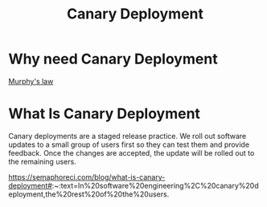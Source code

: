 :PROPERTIES:
:ID:       30e9c78c-eabe-45af-8618-ead8b41f8ad4
:END:
#+title: Canary Deployment
#+filetags: Canary

* Why need Canary Deployment
[[id:e21dd64b-ea43-46a7-b251-ebbad431e863][Murphy's law]]

* What Is Canary Deployment
Canary deployments are a staged release practice. We roll out software updates to a small group of users first so they can test them and provide feedback. Once the changes are accepted, the update will be rolled out to the remaining users.

https://semaphoreci.com/blog/what-is-canary-deployment#:~:text=In%20software%20engineering%2C%20canary%20deployment,the%20rest%20of%20the%20users.
